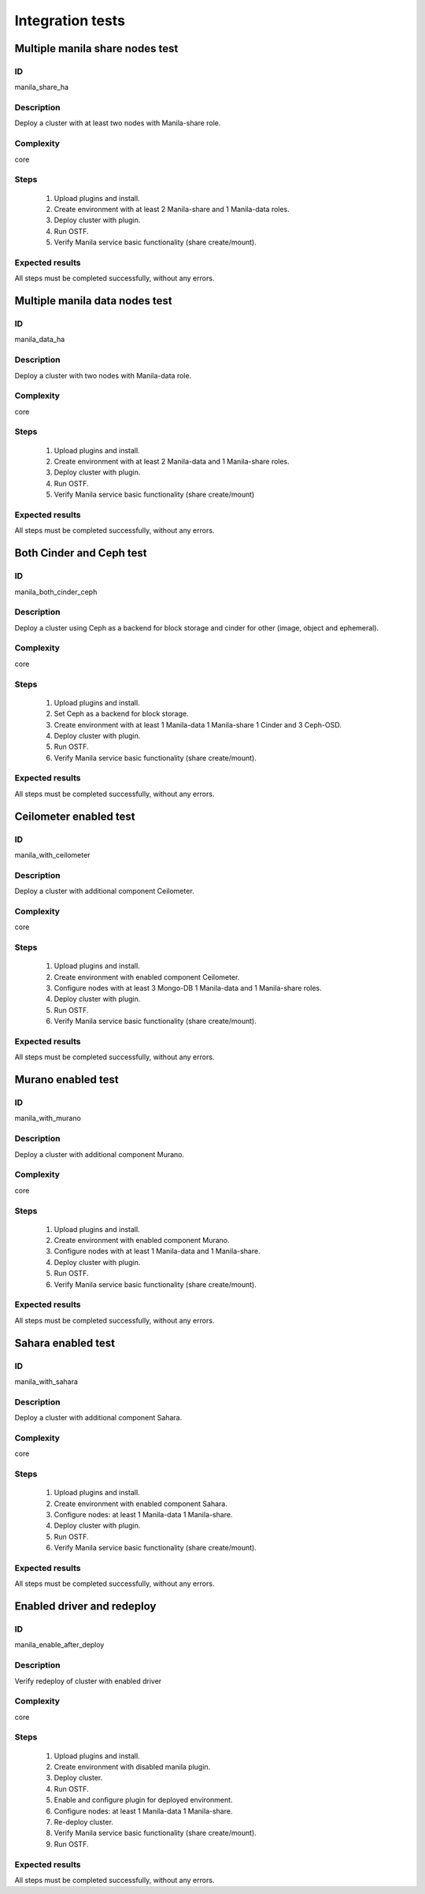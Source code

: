 =================
Integration tests
=================


Multiple manila share nodes test
--------------------------------


ID
##

manila_share_ha


Description
###########

Deploy a cluster with at least two nodes with Manila-share role.

Complexity
##########

core


Steps
#####

    1. Upload plugins and install.
    2. Create environment with at least 2 Manila-share and 1 Manila-data roles.
    3. Deploy cluster with plugin.
    4. Run OSTF.
    5. Verify Manila service basic functionality (share create/mount).

Expected results
################

All steps must be completed successfully, without any errors.


Multiple manila data nodes test
--------------------------------


ID
##

manila_data_ha


Description
###########

Deploy a cluster with two nodes with Manila-data role.

Complexity
##########

core


Steps
#####

    1. Upload plugins and install.
    2. Create environment with at least 2 Manila-data and 1 Manila-share roles.
    3. Deploy cluster with plugin.
    4. Run OSTF.
    5. Verify Manila service basic functionality (share create/mount)

Expected results
################

All steps must be completed successfully, without any errors.


Both Cinder and Ceph test
-------------------------


ID
##

manila_both_cinder_ceph


Description
###########

Deploy a cluster using Ceph as a backend for block storage and cinder for 
other (image, object and ephemeral).

Complexity
##########

core


Steps
#####

    1. Upload plugins and install.
    2. Set Ceph as a backend for block storage.
    3. Create environment with at least 1 Manila-data 1 Manila-share 1 Cinder
       and 3 Ceph-OSD.
    4. Deploy cluster with plugin.
    5. Run OSTF.
    6. Verify Manila service basic functionality (share create/mount).

Expected results
################

All steps must be completed successfully, without any errors.


Ceilometer enabled test
-----------------------


ID
##

manila_with_ceilometer


Description
###########

Deploy a cluster with additional component Ceilometer.

Complexity
##########

core


Steps
#####

    1. Upload plugins and install.
    2. Create environment with enabled component Ceilometer.
    3. Configure nodes with at least 3 Mongo-DB 1 Manila-data and
       1 Manila-share roles.
    4. Deploy cluster with plugin.
    5. Run OSTF.
    6. Verify Manila service basic functionality (share create/mount).

Expected results
################

All steps must be completed successfully, without any errors.


Murano enabled test
-------------------


ID
##

manila_with_murano


Description
###########

Deploy a cluster with additional component Murano.

Complexity
##########

core


Steps
#####

    1. Upload plugins and install.
    2. Create environment with enabled component Murano.
    3. Configure nodes with at least 1 Manila-data and 1 Manila-share.
    4. Deploy cluster with plugin.
    5. Run OSTF.
    6. Verify Manila service basic functionality (share create/mount).

Expected results
################

All steps must be completed successfully, without any errors.


Sahara enabled test
-------------------


ID
##

manila_with_sahara


Description
###########

Deploy a cluster with additional component Sahara.

Complexity
##########

core


Steps
#####

    1. Upload plugins and install.
    2. Create environment with enabled component Sahara.
    3. Configure nodes: at least 1 Manila-data 1 Manila-share.
    4. Deploy cluster with plugin.
    5. Run OSTF.
    6. Verify Manila service basic functionality (share create/mount).

Expected results
################

All steps must be completed successfully, without any errors.


Enabled driver and redeploy
---------------------------


ID
##

manila_enable_after_deploy


Description
###########

Verify redeploy of cluster with enabled driver

Complexity
##########

core


Steps
#####

    1. Upload plugins and install.
    2. Create environment with disabled manila plugin.
    3. Deploy cluster.
    4. Run OSTF.
    5. Enable and configure plugin for deployed environment.
    6. Configure nodes: at least 1 Manila-data 1 Manila-share.
    7. Re-deploy cluster.
    8. Verify Manila service basic functionality (share create/mount).
    9. Run OSTF.

Expected results
################

All steps must be completed successfully, without any errors.